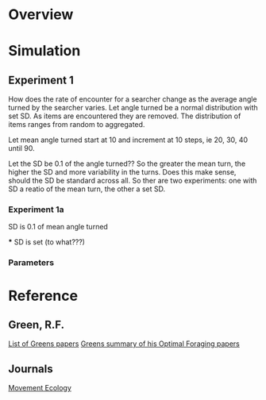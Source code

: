 * Overview

* Simulation

** Experiment 1
How does the rate of encounter for a searcher change as the average angle turned by the searcher varies. Let angle turned be a normal distribution with set SD. As items are encountered they are removed. The distribution of items ranges from random to aggregated.

Let mean angle turned start at 10 and increment at 10 steps, ie 20, 30, 40 until 90.

Let the SD be 0.1 of the angle turned?? So the greater the mean turn, the higher the SD and more variability in the turns. Does this make sense, should the SD be standard across all. So ther are two experiments:
one with SD a reatio of the mean turn, the other a set SD.

*** Experiment 1a
SD is 0.1 of mean angle turned

***
SD is set (to what???)

*** Parameters

 
* Reference
** Green, R.F.
[[http://www.d.umn.edu/~rgreen/][List of Greens papers]]
[[http://www.d.umn.edu/~rgreen/Summary.pdf][Greens summary of his Optimal Foraging papers]]

** Journals
[[http://www.movementecologyjournal.com/][Movement Ecology]]
